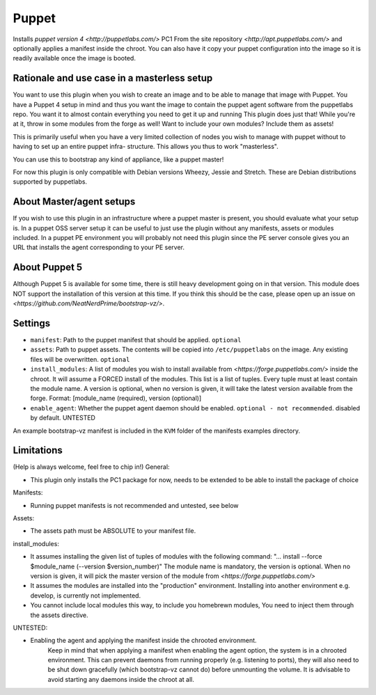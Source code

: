 Puppet
------

Installs `puppet version 4 <http://puppetlabs.com/>` PC1 From the site 
repository `<http://apt.puppetlabs.com/>` and optionally applies a
manifest inside the chroot. You can also have it copy your puppet
configuration into the image so it is readily available once the image
is booted.

Rationale and use case in a masterless setup
~~~~~~~~~~~~~~~~~~~~~~~~~~~~~~~~~~~~~~~~~~~~

You want to use this plugin when you wish to create an image and to be able to
manage that image with Puppet. You have a Puppet 4 setup in mind and thus you 
want the image to contain the puppet agent software from the puppetlabs repo. 
You want it to almost contain everything you need to get it up and running 
This plugin does just that!
While you're at it, throw in some modules from the forge as well!
Want to include your own modules? Include them as assets!

This is primarily useful when you have a very limited collection of nodes you 
wish to manage with puppet without to having to set up an entire puppet infra-
structure. This allows you thus to work "masterless". 

You can use this to bootstrap any kind of appliance, like a puppet master!
 
For now this plugin is only compatible with Debian versions Wheezy, Jessie and 
Stretch. These are Debian distributions supported by puppetlabs.

About Master/agent setups
~~~~~~~~~~~~~~~~~~~~~~~~~

If you wish to use this plugin in an infrastructure where a puppet master is 
present, you should evaluate what your setup is. In a puppet OSS server setup 
it can be useful to just use the plugin without any manifests, assets or 
modules included. 
In a puppet PE environment you will probably not need this plugin since the PE 
server console gives you an URL that installs the agent corresponding to your 
PE server. 

About Puppet 5
~~~~~~~~~~~~~~

Although Puppet 5 is available for some time, there is still heavy development 
going on in that version. This module does NOT support the installation of this
version at this time. If you think this should be the case, please open up an 
issue on `<https://github.com/NeatNerdPrime/bootstrap-vz/>`.

Settings
~~~~~~~~

-  ``manifest``: Path to the puppet manifest that should be applied.
   ``optional``
-  ``assets``: Path to puppet assets. The contents will be copied into
   ``/etc/puppetlabs`` on the image. Any existing files will be overwritten.
   ``optional``
-  ``install_modules``: A list of modules you wish to install available from 
   `<https://forge.puppetlabs.com/>` inside the chroot. It will assume a FORCED
   install of the modules.
   This list is a list of tuples. Every tuple must at least contain the module 
   name. A version is optional, when no version is given, it will take the 
   latest version available from the forge. 
   Format: [module_name (required), version (optional)]
-  ``enable_agent``: Whether the puppet agent daemon should be enabled. 
   ``optional - not recommended``. disabled by default. UNTESTED
   
An example bootstrap-vz manifest is included in the ``KVM`` folder of the 
manifests examples directory.
      
Limitations
~~~~~~~~~~~
(Help is always welcome, feel free to chip in!)
General:

- This plugin only installs the PC1 package for now, needs to be extended to 
  be able to install the package of choice

Manifests:

- Running puppet manifests is not recommended and untested, see below

Assets:

- The assets path must be ABSOLUTE to your manifest file.  

install_modules:

- It assumes installing the given list of tuples of modules with the following 
  command: 
  "... install --force $module_name (--version $version_number)"
  The module name is mandatory, the version is optional. When no version is 
  given, it  will pick the master version of the
  module from `<https://forge.puppetlabs.com/>`
- It assumes the modules are installed into the "production" environment. 
  Installing into another environment e.g. develop, is currently not 
  implemented.
- You cannot include local modules this way, to include you homebrewn modules,
  You need to inject them through the assets directive.

UNTESTED:

- Enabling the agent and applying the manifest inside the chrooted environment.
	Keep in mind that when applying a manifest when enabling the agent option,
	the system is in a chrooted environment. This can prevent daemons from 
	running	properly (e.g. listening to ports), they will also need to be shut 
	down gracefully (which bootstrap-vz cannot do) before unmounting the 
	volume. It is advisable to avoid starting any daemons inside the chroot at 
	all.
